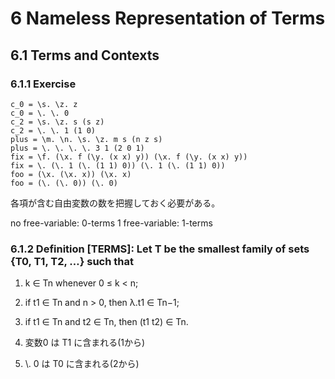* 6 Nameless Representation of Terms

** 6.1 Terms and Contexts

*** 6.1.1 Exercise
#+BEGIN_SRC
  c_0 = \s. \z. z
  c_0 = \. \. 0
  c_2 = \s. \z. s (s z)
  c_2 = \. \. 1 (1 0)
  plus = \m. \n. \s. \z. m s (n z s)
  plus = \. \. \. \. 3 1 (2 0 1)
  fix = \f. (\x. f (\y. (x x) y)) (\x. f (\y. (x x) y))
  fix = \. (\. 1 (\. (1 1) 0)) (\. 1 (\. (1 1) 0))
  foo = (\x. (\x. x)) (\x. x)
  foo = (\. (\. 0)) (\. 0)
#+END_SRC

各項が含む自由変数の数を把握しておく必要がある。

no free-variable: 0-terms
1 free-variable: 1-terms

*** 6.1.2 Definition [TERMS]: Let T be the smallest family of sets {T0, T1, T2, …} such that
1. k ∈ Tn whenever 0 ≤ k < n;
2. if t1 ∈ Tn and n > 0, then λ.t1 ∈ Tn−1;
3. if t1 ∈ Tn and t2 ∈ Tn, then (t1 t2) ∈ Tn.

1. 変数0 は T1 に含まれる(1から)
2. \. 0 は T0 に含まれる(2から)
